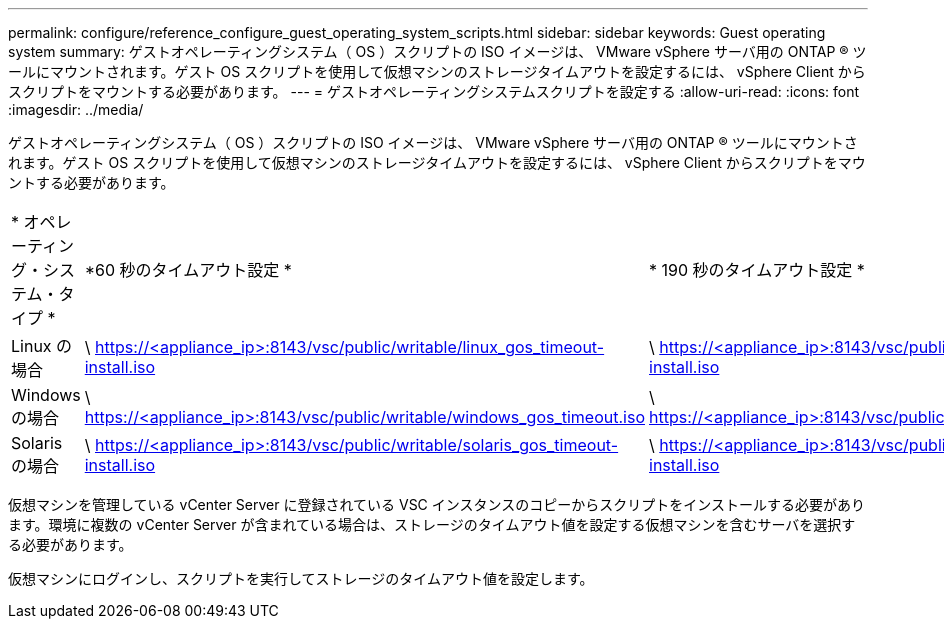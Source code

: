 ---
permalink: configure/reference_configure_guest_operating_system_scripts.html 
sidebar: sidebar 
keywords: Guest operating system 
summary: ゲストオペレーティングシステム（ OS ）スクリプトの ISO イメージは、 VMware vSphere サーバ用の ONTAP ® ツールにマウントされます。ゲスト OS スクリプトを使用して仮想マシンのストレージタイムアウトを設定するには、 vSphere Client からスクリプトをマウントする必要があります。 
---
= ゲストオペレーティングシステムスクリプトを設定する
:allow-uri-read: 
:icons: font
:imagesdir: ../media/


[role="lead"]
ゲストオペレーティングシステム（ OS ）スクリプトの ISO イメージは、 VMware vSphere サーバ用の ONTAP ® ツールにマウントされます。ゲスト OS スクリプトを使用して仮想マシンのストレージタイムアウトを設定するには、 vSphere Client からスクリプトをマウントする必要があります。

|===


| * オペレーティング・システム・タイプ * | *60 秒のタイムアウト設定 * | * 190 秒のタイムアウト設定 * 


 a| 
Linux の場合
 a| 
\ https://<appliance_ip>:8143/vsc/public/writable/linux_gos_timeout-install.iso
 a| 
\ https://<appliance_ip>:8143/vsc/public/writable/linux_gos_timeout_190-install.iso



 a| 
Windows の場合
 a| 
\ https://<appliance_ip>:8143/vsc/public/writable/windows_gos_timeout.iso
 a| 
\ https://<appliance_ip>:8143/vsc/public/writable/windows_gos_timeout_190.iso



 a| 
Solaris の場合
 a| 
\ https://<appliance_ip>:8143/vsc/public/writable/solaris_gos_timeout-install.iso
 a| 
\ https://<appliance_ip>:8143/vsc/public/writable/solaris_gos_timeout_190-install.iso

|===
仮想マシンを管理している vCenter Server に登録されている VSC インスタンスのコピーからスクリプトをインストールする必要があります。環境に複数の vCenter Server が含まれている場合は、ストレージのタイムアウト値を設定する仮想マシンを含むサーバを選択する必要があります。

仮想マシンにログインし、スクリプトを実行してストレージのタイムアウト値を設定します。
